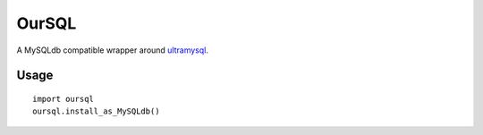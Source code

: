 ======
OurSQL
======

A MySQLdb compatible wrapper around ultramysql_.

.. _ultramysql: https://github.com/esnme/ultramysql

Usage
-----

::

  import oursql
  oursql.install_as_MySQLdb()
